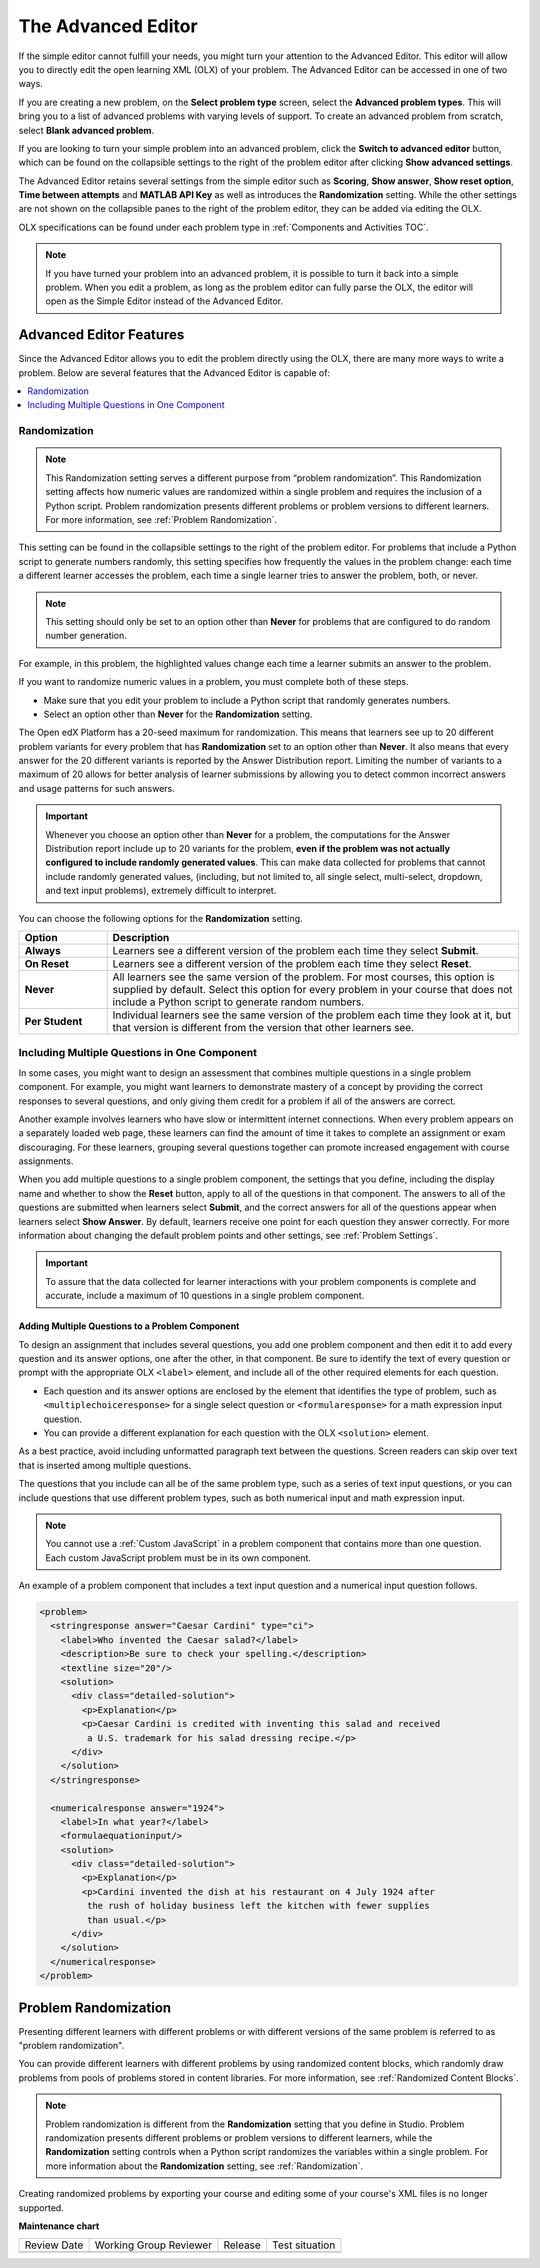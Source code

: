 .. _Advanced Editor:


The Advanced Editor
####################

.. tags:: educator, reference

If the simple editor cannot fulfill your needs, you might turn your attention
to the Advanced Editor. This editor will allow you to directly edit the open
learning XML (OLX) of your problem. The Advanced Editor can be accessed in one of
two ways.

If you are creating a new problem, on the **Select problem type** screen,
select the **Advanced problem types**. This will bring you to a list of advanced
problems with varying levels of support. To create an advanced problem from
scratch, select **Blank advanced problem**.

If you are looking to turn your simple problem into an advanced problem, click
the **Switch to advanced editor** button, which can be found on the collapsible
settings to the right of the problem editor after clicking
**Show advanced settings**.

The Advanced Editor retains several settings from the simple editor such as
**Scoring**, **Show answer**, **Show reset option**, **Time between attempts**
and **MATLAB API Key** as well as introduces the **Randomization** setting.
While the other settings are not shown on the collapsible panes to the right of
the problem editor, they can be added via editing the OLX.

OLX specifications can be found under each problem type in
:ref:`Components and Activities TOC`.

.. note::
   If you have turned your problem into an advanced problem, it is possible to
   turn it back into a simple problem. When you edit a problem, as long as the
   problem editor can fully parse the OLX, the editor will open as the Simple
   Editor instead of the Advanced Editor.

.. _Advanced Editor Features:

***************************************************
Advanced Editor Features
***************************************************

Since the Advanced Editor allows you to edit the problem directly using the OLX,
there are many more ways to write a problem. Below are several features that the Advanced Editor is capable of:

.. contents::
 :local:
 :depth: 1

.. _Randomization:

===============
Randomization
===============

.. note::
   This Randomization setting serves a different purpose from “problem
   randomization”. This Randomization setting affects how numeric values are
   randomized within a single problem and requires the inclusion of a Python
   script. Problem randomization presents different problems or problem
   versions to different learners. For more information, see
   :ref:`Problem Randomization`.

This setting can be found in the collapsible settings to the right of the
problem editor. For problems that include a Python script to generate numbers
randomly, this setting specifies how frequently the values in the problem
change: each time a different learner accesses the problem, each time a single
learner tries to answer the problem, both, or never.

.. note::
   This setting should only be set to an option other than **Never** for
   problems that are configured to do random number generation.

For example, in this problem, the highlighted values change each time a
learner submits an answer to the problem.

.. image:: /_images/educator_references/Rerandomize.png
 :alt: An image of the same problem shown twice, with color highlighting on
   values that change.
 :width: 800

If you want to randomize numeric values in a problem, you must complete both of
these steps.

* Make sure that you edit your problem to include a Python script that randomly
  generates numbers.

* Select an option other than **Never** for the **Randomization** setting.

The Open edX Platform has a 20-seed maximum for randomization. This means that
learners see up to 20 different problem variants for every problem that has
**Randomization** set to an option other than **Never**. It also means that
every answer for the 20 different variants is reported by the Answer
Distribution report. Limiting the number of variants to a maximum of 20 allows
for better analysis of learner submissions by allowing you to detect common
incorrect answers and usage patterns for such answers.

.. important::
 Whenever you choose an option other than **Never** for a
 problem, the computations for the Answer Distribution report include up to 20
 variants for the problem, **even if the problem was not actually configured to
 include randomly generated values**. This can make data collected for problems
 that cannot include randomly generated values, (including, but not limited to,
 all single select, multi-select, dropdown, and text input problems), extremely
 difficult to interpret.

You can choose the following options for the **Randomization** setting.

.. list-table::
   :widths: 15 70
   :header-rows: 1

   * - Option
     - Description
   * - **Always**
     - Learners see a different version of the problem each time they select
       **Submit**.
   * - **On Reset**
     - Learners see a different version of the problem each time they select
       **Reset**.
   * - **Never**
     - All learners see the same version of the problem. For most courses, this
       option is supplied by default. Select this option for every problem in
       your course that does not include a Python script to generate random
       numbers.
   * - **Per Student**
     - Individual learners see the same version of the problem each time they
       look at it, but that version is different from the version that other
       learners see.

.. _Multiple Problems in One Component:

============================================================
Including Multiple Questions in One Component
============================================================

In some cases, you might want to design an assessment that combines multiple
questions in a single problem component. For example, you might want learners
to demonstrate mastery of a concept by providing the correct responses to
several questions, and only giving them credit for a problem if all of the
answers are correct.

Another example involves learners who have slow or intermittent internet
connections. When every problem appears on a separately loaded web page, these
learners can find the amount of time it takes to complete an assignment or exam
discouraging. For these learners, grouping several questions together can
promote increased engagement with course assignments.

When you add multiple questions to a single problem component, the settings
that you define, including the display name and whether to show the **Reset**
button, apply to all of the questions in that component. The answers to all of
the questions are submitted when learners select **Submit**, and the correct
answers for all of the questions appear when learners select **Show Answer**.
By default, learners receive one point for each question they answer correctly.
For more information about changing the default problem points and other
settings, see :ref:`Problem Settings`.

.. important::
  To assure that the data collected for learner interactions with
  your problem components is complete and accurate, include a maximum of 10
  questions in a single problem component.

-------------------------------------------------
Adding Multiple Questions to a Problem Component
-------------------------------------------------

To design an assignment that includes several questions, you add one problem
component and then edit it to add every question and its answer options, one
after the other, in that component. Be sure to identify the text of every
question or prompt with the appropriate OLX ``<label>`` element, and include
all of the other required elements for each question.

* Each question and its answer options are enclosed by the element that
  identifies the type of problem, such as
  ``<multiplechoiceresponse>`` for a single select question or
  ``<formularesponse>`` for a math expression input question.

* You can provide a different explanation for each question with the
  OLX ``<solution>`` element.

As a best practice, avoid including unformatted
paragraph text between the questions. Screen readers can skip over text that is
inserted among multiple questions.

The questions that you include can all be of the same problem type, such as a
series of text input questions, or you can include questions that use different
problem types, such as both numerical input and math expression input.

.. note::
  You cannot use a :ref:`Custom JavaScript` in a problem component that
  contains more than one question. Each custom JavaScript problem must be in
  its own component.

An example of a problem component that includes a text input question and a
numerical input question follows.

.. code-block:: xml

  <problem>
    <stringresponse answer="Caesar Cardini" type="ci">
      <label>Who invented the Caesar salad?</label>
      <description>Be sure to check your spelling.</description>
      <textline size="20"/>
      <solution>
        <div class="detailed-solution">
          <p>Explanation</p>
          <p>Caesar Cardini is credited with inventing this salad and received
           a U.S. trademark for his salad dressing recipe.</p>
        </div>
      </solution>
    </stringresponse>

    <numericalresponse answer="1924">
      <label>In what year?</label>
      <formulaequationinput/>
      <solution>
        <div class="detailed-solution">
          <p>Explanation</p>
          <p>Cardini invented the dish at his restaurant on 4 July 1924 after
           the rush of holiday business left the kitchen with fewer supplies
           than usual.</p>
        </div>
      </solution>
    </numericalresponse>
  </problem>


.. _Problem Randomization:

***********************
Problem Randomization
***********************

Presenting different learners with different problems or with different
versions of the same problem is referred to as "problem randomization".

You can provide different learners with different problems by using randomized
content blocks, which randomly draw problems from pools of problems stored in
content libraries. For more information, see :ref:`Randomized Content Blocks`.

.. note::
   Problem randomization is different from the **Randomization** setting
   that you define in Studio. Problem randomization presents different problems
   or problem versions to different learners, while the **Randomization**
   setting controls when a Python script randomizes the variables within a
   single problem. For more information about the **Randomization** setting,
   see :ref:`Randomization`.

.. _Create Randomized Problems:

Creating randomized problems by exporting your course and editing some of your
course's XML files is no longer supported.

.. seealso::
 :class: dropdown

 :ref:`Working with Problem Components` (reference)

 :ref:`Modifying a Released Problem` (reference)

 :ref:`Problem Settings` (reference)

 :ref:`Feedback Best Practices` (concept)

 :ref:`Learner View of Problems` (reference)

 :ref:`Partial Credit` (reference)

 :ref:`Adding Tooltips` (reference)



**Maintenance chart**

+--------------+-------------------------------+----------------+--------------------------------+
| Review Date  | Working Group Reviewer        |   Release      |Test situation                  |
+--------------+-------------------------------+----------------+--------------------------------+
|              |                               |                |                                |
+--------------+-------------------------------+----------------+--------------------------------+
